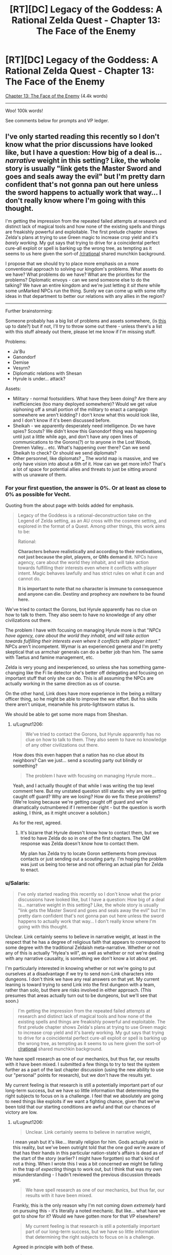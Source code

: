 #+TITLE: [RT][DC] Legacy of the Goddess: A Rational Zelda Quest - Chapter 13: The Face of the Enemy

* [RT][DC] Legacy of the Goddess: A Rational Zelda Quest - Chapter 13: The Face of the Enemy
:PROPERTIES:
:Author: -Vecht-
:Score: 45
:DateUnix: 1588175943.0
:DateShort: 2020-Apr-29
:END:
[[https://chaossnek.com/Story?chapter=C13][Chapter 13: The Face of the Enemy]] (4.4k words)

--------------

Woo! 100k words!

See comments below for prompts and VP ledger.


** I've only started reading this recently so I don't know what the prior discussions have looked like, but I have a question: How big of a deal is... /narrative/ weight in this setting? Like, the whole story is usually "link gets the Master Sword and goes and seals away the evil" but I'm pretty darn confident that's not gonna pan out here unless the sword happens to actually work that way... I don't really know where I'm going with this thought.

I'm getting the impression from the repeated failed attempts at research and distinct lack of magical tools and how none of the existing spells and things are freakishly powerful and exploitable. The first prelude chapter shows Zelda's plans at trying to use Green magic to increase crop yield and it's /barely working/. My gut says that trying to drive for a coincidental perfect cure-all exploit or spell is barking up the wrong tree, as tempting as it seems to us here given the sort-of [[/r/rational]] shared munchkin background.

I propose that we should try to place more emphasis on a more conventional approach to solving our kingdom's problems. What assets do we have? What problems do we have? What are the priorities for the problems? Diplomatic envoys - can we send someone else to do the talking? We have an entire kingdom and we're just letting it /sit there/ while some unMarked NPCs run the thing. Surely we can come up with some nifty ideas in that department to better our relations with any allies in the region?

--------------

Further brainstorming:

Someone probably has a big list of problems and assets somewhere, (is [[https://docs.google.com/document/d/1XAcqTsEhNs9l0y_ttb9Vhv5kfQwq4qzdQCVmtqMaoSk/edit][this]] up to date?) but if not, I'll try to throw some out there - unless there's a list with this stuff already out there, please let me know if I'm missing stuff.

Problems:

- Ja'Bu
- Ganondorf
- Demise
- Vesyrn?
- Diplomatic relations with Shesan
- Hyrule is under... attack?

Assets:

- Military - normal footsoldiers. What have they been doing? Are there any inefficiencies (too many deployed somewhere)? Would we get value siphoning off a small portion of the military to enact a campaign somewhere we aren't kidding? I don't know what this would look like, and I don't know if it's been discussed before.
- Sheikah - we apparently desperately need intelligence. Do we have spies? Scouts? We didn't know this Ganondorf thing was happening until just a little while ago, and don't have any open lines of communications to the Gorons(?) or to anyone in the Lost Woods, Dremen Valley... etc. What's happening over there? Can we send Sheikah to check? Or should we send diplomats?
- Other personnel, like diplomats? ___ The world map is massive, and we only have vision into about a 6th of it. How can we get more info? That's a lot of space for potential allies and threats to just be sitting around with us unaware of them.
:PROPERTIES:
:Author: Lugnut1206
:Score: 9
:DateUnix: 1588230127.0
:DateShort: 2020-Apr-30
:END:

*** For your first question, the answer is 0%. Or at least as close to 0% as possible for Vecht.

Quoting from the about page with bolds added for emphasis.

#+begin_quote
  Legacy of the Goddess is a rational-deconstruction take on the Legend of Zelda setting, as an AU cross with the cosmere setting, and explored in the format of a Quest. Among other things, this work aims to be:

  Rational:

  *Characters behave realistically and according to their motivations, not just because the plot, players, or QMs demand it.* NPCs have agency, care about the world they inhabit, and will take action towards fulfilling their interests even where it conflicts with player intent. Magic behaves lawfully and has strict rules on what it can and cannot do.

  *It is important to note that no character is immune to consequence and anyone can die. Destiny and prophecy are nowhere to be found here.*
#+end_quote

We've tried to contact the Gorons, but Hyrule apparently has no clue on how to talk to them. They also seem to have no knowledge of any other civilizations out there.

The problem I have with focusing on managing Hyrule more is that "/NPCs have agency, care about the world they inhabit, and will take action towards fulfilling their interests even where it conflicts with player intent."/ NPCs aren't incompetent. Wymar is an experienced general and I'm pretty skeptical that us armchair generals can do a better job than him. The same with Taetus and famine management, etc.

Zelda is very young and inexperienced, so unless she has something game-changing like the Fi lie detector she's better off delegating and focusing on important stuff that only she can do. This is all assuming the NPCs are actually working in the same direction as us of course.

On the other hand, Link does have more experience in the being a military officer thing, so he might be able to improve the war effort. But his skills there aren't unique, meanwhile his proto-lightsworn status is.

We should be able to get some more maps from Sheshan.
:PROPERTIES:
:Author: Mathematicae
:Score: 3
:DateUnix: 1588266204.0
:DateShort: 2020-Apr-30
:END:

**** u/Lugnut1206:
#+begin_quote
  We've tried to contact the Gorons, but Hyrule apparently has no clue on how to talk to them. They also seem to have no knowledge of any other civilizations out there.
#+end_quote

How does this even happen that a nation has no clue about its neighbors? Can we just... send a scouting party out blindly or something?

#+begin_quote
  The problem I have with focusing on managing Hyrule more...
#+end_quote

Yeah, and I actually thought of that while I was writing the top level comment here. But my unstated question still stands: why are we getting caught off guard? Why are we losing? How do we fix these problems? (We're losing because we're getting caught off guard and we're dramatically outnumbered if I remember right - but the question is worth asking, I think, as it might uncover a solution.)

As for the rest, agreed.
:PROPERTIES:
:Author: Lugnut1206
:Score: 1
:DateUnix: 1588414874.0
:DateShort: 2020-May-02
:END:

***** It's bizarre that Hyrule doesn't know how to contact them, but we tried to have Zelda do so in one of the first chapters. The QM response was Zelda doesn't know how to contact them.

My plan has Zelda try to locate Goron settlements from previous contacts or just sending out a scouting party. I'm hoping the problem was just us being too terse and not offering an actual plan for Zelda to enact.
:PROPERTIES:
:Author: Mathematicae
:Score: 1
:DateUnix: 1588444452.0
:DateShort: 2020-May-02
:END:


*** u/Salaris:
#+begin_quote
  I've only started reading this recently so I don't know what the prior discussions have looked like, but I have a question: How big of a deal is... narrative weight in this setting? Like, the whole story is usually "link gets the Master Sword and goes and seals away the evil" but I'm pretty darn confident that's not gonna pan out here unless the sword happens to actually work that way... I don't really know where I'm going with this thought.
#+end_quote

Unclear. Link certainly seems to believe in narrative weight, at least in the respect that he has a degree of religious faith that appears to correspond to some degree with the traditional Zeldaish meta-narrative. Whether or not any of this is actually "Hylea's will", as well as whether or not we're dealing with any narrative causality, is something we don't know a lot about yet.

I'm particularly interested in knowing whether or not we're going to put ourselves at a disadvantage if we try to send non-Link characters into dungeons. I don't think we have any real answers on that yet. My current leaning is toward trying to send Link into the first dungeon with a team, rather than solo, but there are risks involved in either approach. (This presumes that areas actually turn out to be dungeons, but we'll see that soon.)

#+begin_quote
  I'm getting the impression from the repeated failed attempts at research and distinct lack of magical tools and how none of the existing spells and things are freakishly powerful and exploitable. The first prelude chapter shows Zelda's plans at trying to use Green magic to increase crop yield and it's barely working. My gut says that trying to drive for a coincidental perfect cure-all exploit or spell is barking up the wrong tree, as tempting as it seems to us here given the sort-of [[/r/rational][r/rational]] shared munchkin background.
#+end_quote

We have spell research as one of our mechanics, but thus far, our results with it have been mixed. I submitted a few things to try to test the system further as a part of the last chapter discussion (using the new ability to use our "personal" points for research), but we don't have the results yet.

My current feeling is that research is still a potentially important part of our long-term success, but we have so little information that determining the right subjects to focus on is a challenge. I feel that we absolutely are going to need things like exploits if we want a fighting chance, given that we've been told that our starting conditions are awful and that our chances of victory are low.
:PROPERTIES:
:Author: Salaris
:Score: 1
:DateUnix: 1588230641.0
:DateShort: 2020-Apr-30
:END:

**** u/Lugnut1206:
#+begin_quote
  Unclear. Link certainly seems to believe in narrative weight,
#+end_quote

I mean yeah but it's like... literally religion for him. Gods actually exist in this reality, but we've been outright told that the one god we're aware of that has their hands in this particular nation-state's affairs is dead as of the start of the story (earlier? I might have forgotten) so that's kind of not a thing. When I wrote this I was a bit concerned we might be falling in the trap of /expecting/ things to work out, but I think that was my own misunderstanding - I hadn't reviewed the previous discussion threads yet.

#+begin_quote
  We have spell research as one of our mechanics, but thus far, our results with it have been mixed.
#+end_quote

Frankly, this is the only reason why I'm not coming down /extremely/ hard on pursuing this - it's literally a noted mechanic. But like... what have we got to show for it? Would we have gotten more for that VP elsewhere?

#+begin_quote
  My current feeling is that research is still a potentially important part of our long-term success, but we have so little information that determining the right subjects to focus on is a challenge.
#+end_quote

Agreed in principle with both of these.

#+begin_quote
  I feel that we absolutely are going to need things like exploits if we want a fighting chance, given that we've been told that our starting conditions are awful and that our chances of victory are low.
#+end_quote

Also agreed... but my main concern is whether or not we'd be getting more value doing things /differently/... Then again, I'm not crystal clear on the cost breakdown now. Is the research costing us anything besides banked VP? Is it costing us time or anything? If it isn't really costing us anything then I guess I don't have a problem with it happening.

The main reason why I mentioned this is because I wanted more discussion and thinking around the idea that we may need more /conventional/ strategies for solving our problems, rather than discussing what the next spell might possibly look like..
:PROPERTIES:
:Author: Lugnut1206
:Score: 1
:DateUnix: 1588415218.0
:DateShort: 2020-May-02
:END:

***** u/Salaris:
#+begin_quote
  I mean yeah but it's like... literally religion for him. Gods actually exist in this reality, but we've been outright told that the one god we're aware of that has their hands in this particular nation-state's affairs is dead as of the start of the story (earlier? I might have forgotten) so that's kind of not a thing.
#+end_quote

Hylia was apparently dead prior to stories, if the Lynx is correct - but still taking actions (e.g. empowering Zelda) /after/ being dead. This is a cosmere crossover; dead gods can still have a lot of influence, either directly or indirectly. (I suspect we're probably dealing with a [[https://coppermind.net/wiki/Cognitive_Shadow][cognitive shadow]] of Hylia.) Also, we've got the fae in play, which are also fragments of Hylia (irrc) - and Fi, too, who we don't really understand completely at this point.

Precognition is a thing in-universe, too, so we don't know how much Hylia could have already planned for.

#+begin_quote
  Frankly, this is the only reason why I'm not coming down extremely hard on pursuing this - it's literally a noted mechanic. But like... what have we got to show for it? Would we have gotten more for that VP elsewhere?
#+end_quote

Well, we do have the Cane of Byrna's Invigorate effect. Instant stamina recovery could be extremely important in specific situations.

And, perhaps more importantly, we have foundations for other forms of research we can still pursue.

Finally, knowing what /isn't/ viable is also pretty important.

Whether or not those points would have been better off being used for something else is hard to say. At this point, I don't feel like we've explored the system enough to make any decisions in regards to the overall usefulness of research.
:PROPERTIES:
:Author: Salaris
:Score: 2
:DateUnix: 1588420209.0
:DateShort: 2020-May-02
:END:


** (Maybe not actually serious here but)

SACRIFICE THE TRIFORCE SO DEMISE CAN'T GET IT.

I can see no way sacrificing the source of the world's magic could go wrong.
:PROPERTIES:
:Author: Cariyaga
:Score: 5
:DateUnix: 1588177072.0
:DateShort: 2020-Apr-29
:END:

*** My guess is that Ganondorf is trying to do exactly that.
:PROPERTIES:
:Author: Mathematicae
:Score: 6
:DateUnix: 1588181165.0
:DateShort: 2020-Apr-29
:END:


*** Ok no but maybe... Listen to me... What about sacrificing a single piece of the triforce of Power??

((Of couse it could backfire in many ways (for instance, the fragment could disintegrate and just re-coalesce where Ganondorf is, to go to him).))
:PROPERTIES:
:Author: eltegid
:Score: 2
:DateUnix: 1588258377.0
:DateShort: 2020-Apr-30
:END:


** *[Plan: Split the Party]*

Similar to Plan Spire in the Sands, but we're splitting the party. I have a number of instructions for Zelda's +lackeys+ valued councilors to do back home. I'm welcome to any suggestions on how to improve.

*Action by either/both Champion:*

- Combine maps with Shesan and put points of interest (e.g. potential fragment locations, Link's vision locations, Gannondorf/his armies' locations, etc.) on the map. Attempt to plan an efficient route to visit the vision locations safely and rapidly. The plan is for Link + some companions to go to the *Obsidian Spire* first on the list unless another location is closer.
- Spend a day or however long it takes for Grenja and Malg to reach the Sunseeker camp discussing things with Shesan, resting, and restocking supplies. Use the time to discuss high priority items related to the spire itself or the journey there.
- Propose Marking Shesan as soon as we have sufficient Divine Power as a symbol of an alliance between your factions. Use this as a chance to also discuss what Shesan knows about Marks, Divine Power, and Old Magic.
- Izu is in charge of security for the remainder of the trip, Link needs to do Lightsworn stuff. While traveling with the reduced guard, have Zelda apply Luck to herself, using Fi to recharge MP if needed.

*Link Actions:*

- Link's visions probably qualify as *The Champion's Trials* (Chapter III). Discuss knowledge of these trials that may be relevant with Zelda and Seshan, such as common puzzles and threats. Especially note if the Champion needs to do everything solo. Pick up needed supplies for a trial while in town.
- Link + 3 Sheikah (Koja, Grenja, and Malg) + a possible Gerudo guide(s) head to the Obsidian Spire. 3 Sheikah is to cover the 3 magic types and include healing, CQC, and recon/infiltration. If Link prefers swapping in different Sheikah, except Laylith, then he can make that decision based on his best judgement.

*Zelda Actions:*

- Based on Zelda's dream, there might be a fragment in the Lost Woods. It's not like Shesan as many other leads. See if Shesan knows anything about significant locations in that area, and offer to coordinate sending a team to investigate.
- Check if Wymar has sent instructions on where he wants Naibi's soldiers deployed and pass it along to Naibi. Talk with Link, the Sheikah, Izu, and especially Naibi about how to keep Naibi's soldiers and Hylian soldiers from getting into fights. Promise Naibi that she'll do her utmost to make sure Naibi and her soldiers are treated with the full respect they deserve and to fairly address any grievance.
- Instruct Lensa and any other relevant council members (message via scry link) to gather information about how Hyrule contacted the Gorons in the past. If the location of a Goron settlement is known, then the plan is to send a messenger asking for assistance and warning about Gannondorf likely attacking them. If just a vague area is known, then plan is to send a Sheikah team to locate Goron settlements and then send a messenger.
- Instruct the relevant council members (possibly Nyllara as this is a legal/administrative matter and again via scry link) to prepare a list of abandoned baronies. Preferably one at the edges of the Floodplains as Zelda was already intending. Make sure to inform Naibi that you're working on locating a suitable plot of land.
- Send for Grenja & Malg (again via scry link) to come to the Sunseekers camp while Link and Koja prepare for the expedition.
- Zelda and the rest of the party not going with Link will return to Castletown by way of Last Bastion. Leave around when Link's expedition sets out.
- While stopping at Last Bastion, meet with High Captain Roesar. He ought to already know that the Sunseekers have promised soldiers to assist, so politely ask him to do his best to prevent altercations between Hylians and Sunseekers. If there are problems, then Zelda wants to be informed about it. We do not want her diplomacy wrecked because interpersonal conflict wasn't brought to her attention.
- Continue DODGE!!! training.

*Sheikah Allocation:*

- Get a message to Sheikah that is trailing Vesryn to see if they can rendezvous with Vesryn and make a truce. Order the Sheikah to cooperate with Vesryn in the search for the fragments, but to keep an eye on him. Make sure Shesan simultaneously contacts Vesryn to let him know we are combining our efforts. If Shesan has no way of contacting Vesryn, simply call our Sheikah off the search for Vesryn instead and reallocate them - we don't want a bloody mess if they try to make contact and it turns into a fight.
- Ask Sheshan to contact Golvara to meet with Zelda back in Hyrule. If he's stuck behind enemy lines, offer to send a Sheikah team to extract him. When we talk with him, we will want to inquire about the other locations Link saw, among other things of course.

*Discussion with Shesan - High Priority:*

- Ask if Morudo Geira could have formed a new avatar by now, and if so, what Shesan knows about how Gandondorf defeated it (and if there are any other strengths and weaknesses she knows about it). Also ask her if there are any Sunseekers that would be willing to guide us to the Obsidian Spire (Since most Gerudo hate talking about it asking around for a guide probably wouldn't go well). We should get as much info as possible.
- Share what we already know about the capabilities of groups of Wisdom fragments, although she probably already knows. See if she knows anything about the benefits of groups of Power and Courage fragments. Especially Power since Gannondorf has gathered most of them and Link or Zelda might end up in personal combat with him.
- Explain what we know about Marks and that that we wisht to mark additional people to generate Divine Power rapidly. See if she is willing to assist us with this process, by letting us mark her or her agents, for example, and if she has any ideas on how to do this more efficiently.
- Discuss our general understanding of Fi's abilities and Old Magic. See if she knows anything that could be useful for creating the foundation of new spells. Both the Fae and Morudo Geira seem to use something awfully similar to Sacrifice, but why use human sacrifice instead of something more ethical and sustainable? Is it important to use it in a specific location? Raise the possibility that Gannondorf is gathering the fragments to Sacrifice them to 'Demise'.
- Have Link ask Shesan if she knows anything about the current location and powers of the Sword of Evil's Bane. It sounds like the type of thing we might want to have against an entity as powerful as Demise, and Link would probably love having a magic sword. If we can find out where it may be located, put it on the map as a potential place to visit. If we believe there are prerequisites to claiming it, we can defer visiting it until after those prerequisites (e.g. being a full Lightsworn) are met.

*Discussion with Shesan - Medium Priority:*

- What can Shesan tell us about her own magic? She gave us a vision - how did that work? She knows a lot about us - is that through divination magic? What are the limits of it?
- Does her own form of magic offer any unique abilities that might help us reach fragments before Ganondorf, like flight or teleportation?
- Shesan mentioned that she did not think we could bond to the fragments of power. Why, is it because individuals can only attune with a single fragment type? What are the criteria for bonding with fragments? Magic affinity is likely connected, but are more soft things like personality also relevant?
- Ask what she knows about constructs (ie Fi) and what capabilities and nature constructs usually have. If constructs usually have some trait that Fi supposedly doesn't have, we might be able to expand her capabilities.
- Are there any more of her agents around, like Seff for instance? He did try to steal a fragment after all. We wouldn't want to get in each other's way.

*Discussion with Shesan - Low Priority:*

- Get a list of Sheikah agents that were working with Vesryn from Shesan. Make sure Fi is present when we are given the list. Compare to our list from the Sheikah interrogations. See if we made any mistakes in our trusted agents list.
- Ask what she knows about Lightsworn (She most know something since she's so sure that Gannondorf and Link weren't one). What can she tell us about the egg? The process of becoming a Lightsworn? The capabilities we should expect a Lightsworn to have?
- Ask her what she knows about Ja'bu. Is it a void entity similar to Morudo Geira? Did the Zora engage in ritual sacrifice like with Morudo Geira?

*Other:*

- Depending on how large of a time period the next chapter covers, begin testing if Zelda can safely transfer mana to Fi, and if so, if we could start a chain of transferring "excess" mana from others (e.g. sheikah) through Zelda and Link to Fi with the goal of gathering additional Void Power each day through this "excess" power.
- The reverse of the first bullet point is that Link/Zelda can siphon his/her mana to sheikah and then have Fi refill his/her reserve. I'd like to have both test if it is possible to say recharge Koja after doing healing or Malg/Laylith/Ryn after doing a bunch of Scrying & Telepathy (examples of what we could use them for). Are there physical or mental fatigue issues (beyond Fi running out of MP to refill)?
- Test if Fi can use Rejuvenate on non-marked individuals. Start with animals like horses after a days riding. Then move on to Sheikah, preferably Laylith since she's already partially in the know on Fi's existence. If it does work, have Fi analyze if there's a reduction in VP efficiency.

*Personal Research*

- Perform personal research from the prior chapter, as discussed [[https://www.reddit.com/r/rational/comments/g6dqi0/rtdc_legacy_of_the_goddess_a_rational_zelda_quest/folj79u?utm_source=share&utm_medium=web2x][here]].
:PROPERTIES:
:Author: Mathematicae
:Score: 6
:DateUnix: 1588307516.0
:DateShort: 2020-May-01
:END:

*** I support this plan.\\
Per Vecht:

#+begin_quote
  Of your six Sheikah:

  Cove: Strong red / Baseline green. Specializes in augmented CQC.\\
  Grenja: Very strong red. Specializes in augmented CQC.\\
  Laylith: Very strong blue. Specializes in recon, infiltration, and ranged combat (magic).\\
  Koja: Very strong green. Specializes in healing and ranged combat (magic).\\
  Malg: Moderate blue / Moderate red. Specializes in recon and infiltration.\\
  Ryn: Strong blue / Moderate green. Specializes in recon and healing.
#+end_quote

For Link's travel, I feel that a squad of three Sheikah and Link is appropriate. Recommend:

Red - Grenja, melee combat\\
Blue - Laylith, Recon, ranged combat\\
Green - Koja, Healing, ranged combat\\
And then, of course, Link. A badass.

-LLN
:PROPERTIES:
:Author: 3kwZI
:Score: 3
:DateUnix: 1588458892.0
:DateShort: 2020-May-03
:END:

**** I'm leaving Laylith behind with Zelda. She's more elderly and seems to do a good job helping Zelda. (Discussing dreams and cutting through Niabi's snowing us).

Malg or Ryn will cover the Blue/recon need.
:PROPERTIES:
:Author: Mathematicae
:Score: 7
:DateUnix: 1588468301.0
:DateShort: 2020-May-03
:END:

***** Ah, didn't consider details like that. Good catch.
:PROPERTIES:
:Author: 3kwZI
:Score: 1
:DateUnix: 1588532942.0
:DateShort: 2020-May-03
:END:


*** I support this plan!

Something very minor: I'd add theories to the questions where we have them. E.g. when asking about Ja'bu specifically ask if it's a fae-like entity.\\
(I'm sorry I'm not contributing more)
:PROPERTIES:
:Author: eltegid
:Score: 2
:DateUnix: 1588461465.0
:DateShort: 2020-May-03
:END:

**** Good suggestion, we've been told that offering theories will get us better answers. I've tried adding some of that to the question sections.
:PROPERTIES:
:Author: Mathematicae
:Score: 2
:DateUnix: 1588468170.0
:DateShort: 2020-May-03
:END:


*** I support this plan.
:PROPERTIES:
:Author: L----------
:Score: 1
:DateUnix: 1588468511.0
:DateShort: 2020-May-03
:END:


*** I support this plan.
:PROPERTIES:
:Author: Cariyaga
:Score: 1
:DateUnix: 1588483878.0
:DateShort: 2020-May-03
:END:


*** I vote for this plan
:PROPERTIES:
:Author: Lugnut1206
:Score: 1
:DateUnix: 1588489221.0
:DateShort: 2020-May-03
:END:


** +*Voting time!*+ E: Voting is closed.

...Well, that was certainly something.

You can assume Link & Fi updated Zelda regarding the Triforce fragments.

*What do you do next?*

- So about that Ja'bu situation...
- Maybe it's best if we prioritize stopping Ganondorf from completing the Triforce of Power?
- But what about the Spire? Don't we want to make Link a full Lightsworn? How else can he hope to face Demise?
- Or we could try and find more Wisdom fragments. There's Vesyrn, and also Zelda's dreams...
- Maybe Shesan has more to say? ¯\/(ツ)//¯
- /<varied, repeated, panicked screaming>/

[[https://www.reddit.com/r/rational/comments/g6dqi0/rtdc_legacy_of_the_goddess_a_rational_zelda_quest/fodkz38/][(Previous Plan)]] - (Also included some tidbits from discussion)

--------------

(As this update spanned the space of a single conversation, there are no VP changes. Not sure why I didn't realize this sooner.)

*You currently have 2069 Void Power.*
:PROPERTIES:
:Author: -Vecht-
:Score: 3
:DateUnix: 1588176123.0
:DateShort: 2020-Apr-29
:END:

*** Some actual rules for voting this time! I feel this is probably necessary given the divergence of possible paths from this point.

For your post to count as a plan, include "[Plan]" somewhere at the top of your post.

To indicate your assent to a plan, reply to it stating your approval. One vote per plan per person.

(If things look like sockpuppet accounts they will be ignored.)
:PROPERTIES:
:Author: -Vecht-
:Score: 4
:DateUnix: 1588178516.0
:DateShort: 2020-Apr-29
:END:


** Great update. Congratulations on crossing 100k words!

I'll probably throw together a plan at some point, but I'd like to get some discussion going with other readers first.

Some current bullet points I'm thinking about:

Talk with Shesan:

- Have Link fill Zelda in on what we've learned.
- Wait until Zelda is feeling better, then have another group discussion with Shesan.
- What can Shesan tell us about her own magic? She gave us a vision - how did that work? She knows a lot about us - is that through divination magic? What are the limits of it?
- Does her own form of magic offer any unique abilities that might help us reach fragments before Ganondorf, like flight or teleportation?
- Shesan mentioned that she did not think we could bond to the shards of power. Why? What are the criteria for bonding with them? Who does she think would be an eligible candidate?
- What does she think Ganondorf's plan is? How does he play into this?
- Discuss famous items that may be disguised fragments, e.g. The Lover's Rings or The Golden Gauntlets. Does Shesan have any information on them?
- Ask if she knows anything about the current location and powers of the Sword of Evil's Bane. It sounds like the type of thing we might want to have against an entity as powerful as Demise.
- Ask what she knows about Fi's capabilities and nature that we may not already be aware of.
- Ask what she knows about how Hylea's marks work, especially in regards to generating Divine Power. Our capabilities are significantly improved if we can generate Divine Power more rapidly.
- Ask if Morudo Geira's could have formed a new avatar by now, and if so, what she knows about how Gandondorf defeated it (and if there are any other strengths and weaknesses she knows about it). We should get as much info as possible if we want to hit that location.
- Ask what she knows about Lightsworn. What can she tell us about the egg? The process of becoming a Lightsworn? The capabilities we should expect a Lightsworn to have?
- Ask what she knows about Old Magic, both in terms of using it and things that could be useful foundations for spell construction.
- Ask her what she knows about Ja'bu.

Sheikah:

- If possible, get a message to sheikah to see if they can rendezvous with Vesryn and make a truce. Order the sheikah to cooperate with Vesryn in the search for the fragments, but to keep an eye on him. Make sure Shesan simultaneously contacts Vesryn to let him know we are combining our efforts. If Shesan has no way of contacting Vesryn, simply call our sheikah off the search for Vesryn instead and reallocate them - we don't want a bloody mess if they try to make contact and it turns into a fight.
- Discuss with Shesan: Possibly arrange for a sheikah escort for Golvara to meet with us and consolidate our knowledge fragments.
- Get a list of sheikah agents that were working with Vesryn from Shesan. Make sure Fi is present when we are given the list. Compare to our list from Fi defections. See if we made any mistakes in our trusted agents list.

Route:

- Combine maps with Shesan and put points of interest (e.g. potential fragment locations and Link's vision locations) on the map. Attempt to plan an efficient route to visit these various locations safely and rapidly. For example, if the Obsidian Spire is the current closest spot, figure out what the next closest point of interest is and plan on going there next.
- We need to discuss if we want to split our forces. At the moment, I still lean toward keeping Link and Zelda in one place, but we may want to Mark another high-end combatant of some kind that can race Ganondorf for Fragments of Power.

Marks:

- We should consider if we want to mark Shesan next (assuming she's even interested).

Other:

- Depending on how large of a time period the next chapter covers, I'd like to begin testing if Zelda can safely transfer mana to Fi, and if so, if we could start a chain of transferring "excess" mana from others (e.g. sheikah) through Zelda and Link to Fi with the goal of gathering additional Void Power each day through this "excess" power.
:PROPERTIES:
:Author: Salaris
:Score: 4
:DateUnix: 1588191545.0
:DateShort: 2020-Apr-30
:END:

*** We should try to get a list of names from Seshan of the Sheikah that were working for Vesyrn and then compare it with our interrogation results. Make sure Fi is present and have her attest to the list being accurate.

Personally, I'm leaning towards sending Link+an appropriate party to investigate the Obsidian Spire.
:PROPERTIES:
:Author: Mathematicae
:Score: 4
:DateUnix: 1588205887.0
:DateShort: 2020-Apr-30
:END:

**** Good idea! Added a bullet for that.

I lean toward that as well, assuming it is the closest location that has something relevant (e.g. a fragment or test for Link).
:PROPERTIES:
:Author: Salaris
:Score: 1
:DateUnix: 1588207349.0
:DateShort: 2020-Apr-30
:END:


*** I agree on the questions to shesan. However, given the QM's repeated admonitions that we need to /do/ /stuff/ or we're forked, maybe we can meld some of that into an actionable plan:\\
What I'd say is, keep the questions but outline some plans of action and discuss them with Shesan. Presumably that discussion will also give some relevant information. I also proppose this because I assume orienting plans to action makes the chapters more fun to write, but I don't know if that's true.
:PROPERTIES:
:Author: eltegid
:Score: 4
:DateUnix: 1588257124.0
:DateShort: 2020-Apr-30
:END:

**** u/-Vecht-:
#+begin_quote
  I also proppose this because I assume orienting plans to action makes the chapters more fun to write, but I don't know if that's true.
#+end_quote

All the yes.

As players, sure, yes, you need information. I get that. However, even setting aside in-universe time constraints, you have to remember this is a story first. That is, its primary function is to engage readers.

Infodumps and dry conversations aren't usually fun to read or write. I and the other QMs are of course going to do our damnedest to make every chapter as engaging as possible and keep the plot moving. However, that becomes increasingly difficult when we are constrained by player agency saying "have more meetings and talk about things at great length without actually doing anything that might progress the plot." That just translates to more effort on our end to keep things engaging, which means (among other things) lower update frequency.

Another point: there is more than enough information given to answer some of these questions yourselves. There are /so many details/ that no one seems to pick up on (/hint hint wink wink nudge nudge/). If you (players) put in the work to come up with reasonable hypotheses to present to NPCs during info-gathering attempts (as opposed to just scattershotting questions and hoping to be fed the answers), not only will you get more out of the conversations, but we (QMs) will reward you for it with substantially higher VP bonuses.

On the same note, if you come up with intelligent ideas on your own as to how to solve or make progress on the various problems facing you -- including going out on a limb and putting forth preferred options -- you will get /far/ more out of planning conversations with NPCs than just blindly asking them how they think you should proceed. (Also you will get more VP.)

Also also, and most importantly, I will be more motivated to write and get updates out sooner.

This isn't to say actions will ever be free of consequence. That is emphatically not the case. I am however explicitly stating that inaction will result in poorer outcomes than taking any reasonable course of action. To put it another way: voting in (some sane variant of) any of the default options at this juncture will result in better outcomes (both IC and OOC) than a plan that does nothing but blindly ask questions of NPCs or which takes a "wait and see" approach.

In summary: you are absolutely correct on this point, and without straying outside the confines of simulationism, the QMs will find ways to reward proactivity.

Plz do stuff.

+10 points to you for bringing this up.
:PROPERTIES:
:Author: -Vecht-
:Score: 4
:DateUnix: 1588261185.0
:DateShort: 2020-Apr-30
:END:

***** u/Salaris:
#+begin_quote
  Infodumps and dry conversations aren't usually fun to read or write. I and the other QMs are of course going to do our damnedest to make every chapter as engaging as possible and keep the plot moving. However, that becomes increasingly difficult when we are constrained by player agency saying "have more meetings and talk about things at great length without actually doing anything that might progress the plot." That just translates to more effort on our end to keep things engaging, which means (among other things) lower update frequency.
#+end_quote

I'll go ahead and reframe my stuff toward an action plan and put the questions in a separate, optional section for you and the other QMs to address if you feel it's narrative appropriate and fun to write.

#+begin_quote
  Another point: there is more than enough information given to answer some of these questions yourselves. There are so many details that no one seems to pick up on (hint hint wink wink nudge nudge). If you (players) put in the work to come up with reasonable hypotheses to present to NPCs during info-gathering attempts (as opposed to just scattershotting questions and hoping to be fed the answers), not only will you get more out of the conversations, but we (QMs) will reward you for it with substantially higher VP bonuses.
#+end_quote

Something I've found when running my own games over the years, both in terms of my own quest and other formats, is that players will /rarely/ pick up on the specific subtle hints that a Game Master expects them to. Different people think about situations very differently, and I'm always flummoxed when I find people on my subreddit talking about the most obscure details I didn't think anyone would find, but missing things that I considered extremely obvious.

As a player, I'm certainly happy to go back and dig for some more clues, but it's very easy for us to miss things that may seem like they're super obvious from a QM perspective. It's simply not obvious to players which details are relevant in the same way it is to someone who has the high-level view a QM does.

#+begin_quote
  This isn't to say actions will ever be free of consequence. That is emphatically not the case. I am however explicitly stating that inaction will result in poorer outcomes than taking any reasonable course of action. To put it another way: voting in (some sane variant of) any of the default options at this juncture will result in better outcomes (both IC and OOC) than a plan that does nothing but blindly ask questions of NPCs or which takes a "wait and see" approach.
#+end_quote

Understood, thank you for the clarification on this. It's very important and appreciated.
:PROPERTIES:
:Author: Salaris
:Score: 1
:DateUnix: 1588291831.0
:DateShort: 2020-May-01
:END:


**** Some of my favorite chapters in things I'm reading (Delve, Forge of Destiny, etc.) are based around when characters just sit around and chat about the world and systems. That said, the QMs apparently agree with you in this particular case, and thus I will tune any actual plan toward action and put the questions in a prioritized section where the QMs can pick and choose which to answer.
:PROPERTIES:
:Author: Salaris
:Score: 5
:DateUnix: 1588291003.0
:DateShort: 2020-May-01
:END:

***** Hey, I never got around to answering this: I absolutely love chapters that are pure conversation and/or pure exposition. I pointed that out trying to take into account the point of view of the QMs, and certainly not because there was anything wrong with your plan by itself!
:PROPERTIES:
:Author: eltegid
:Score: 2
:DateUnix: 1588583293.0
:DateShort: 2020-May-04
:END:

****** Makes sense! I can certainly understand that perspective and will try to keep it in mind for future plans with these QMs.
:PROPERTIES:
:Author: Salaris
:Score: 2
:DateUnix: 1588585014.0
:DateShort: 2020-May-04
:END:


**** Also, at this point I think I would separate Link and Zelda: if lightsworn are as powerful as they seem, Link should go to the spire and see what's up. Regarding Zelda, not only can her time be better spent, it seems that going with Link (and a team, I guess) to Morudo Geira's lair is actually less safe than being in many other places.

(I'll be more proactive in propposing stuff to do as soon as I have time!)
:PROPERTIES:
:Author: eltegid
:Score: 2
:DateUnix: 1588257235.0
:DateShort: 2020-Apr-30
:END:

***** Might I interest you in taking a look (and possibly indicating your support) at my plan? I do the splitting the party thing unlike Salaris.
:PROPERTIES:
:Author: Mathematicae
:Score: 1
:DateUnix: 1588372702.0
:DateShort: 2020-May-02
:END:


*** We should also ask about Ja'bu. Presumably Shesan knows something more, since Golvara worked for her.

EDIT: I don't know if there are theories around, but I'd bet Morudo Geira and Ja'bu are both fae or fae-like entities. I also think there's another entity in one of the forests.
:PROPERTIES:
:Author: eltegid
:Score: 2
:DateUnix: 1588259488.0
:DateShort: 2020-Apr-30
:END:

**** They very likely are. The whole Gerudo ritually killing their males thing to appease Morudo /screams/ Sacrifice.
:PROPERTIES:
:Author: Mathematicae
:Score: 5
:DateUnix: 1588266296.0
:DateShort: 2020-Apr-30
:END:


**** Added a bullet point for this.
:PROPERTIES:
:Author: Salaris
:Score: 2
:DateUnix: 1588290842.0
:DateShort: 2020-May-01
:END:


*** I strongly prefer splitting Zelda and Link up at this point, if visiting the spire takes more than a few days. Send him and a few Sheikah to check it out, and have Zelda stay with Shesan, offer her a mark if she desires one.

I'd also like to ask Shesan if she knows anything of Old Magic. Zelda's dreams indicate that it's important that she learns of it. That aside, asking after anything from which Fi could create her own spells would be good too.
:PROPERTIES:
:Author: Cariyaga
:Score: 2
:DateUnix: 1588270440.0
:DateShort: 2020-Apr-30
:END:

**** I'd prefer Zelda goes back to Castletown. Organize an expedition to see what calamity has wrecked the Gorons and +kicking the homeless Zora off our lawn+ helping the Zora recover their own kingdom. I think Zelda needs to be in person to do that because the kingdom is in really bad shape and the NPCs are going to be really reluctant to 'waste' valuable resources on not putting out their own fires.
:PROPERTIES:
:Author: Mathematicae
:Score: 3
:DateUnix: 1588283809.0
:DateShort: 2020-May-01
:END:


**** u/Salaris:
#+begin_quote
  I strongly prefer splitting Zelda and Link up at this point, if visiting the spire takes more than a few days. Send him and a few Sheikah to check it out, and have Zelda stay with Shesan, offer her a mark if she desires one.
#+end_quote

I feel like we miss out on the potential VP income of sending Zelda along to do "heroic" things if we're just going to keep her sitting in one spot.

Maybe we could convince Shesan to come with us and discuss things while we travel, then just park Shesan and Zelda outside while Link goes in with Sheikah?

I suppose the main downside of this would be if Link and the sheikah could travel significantly faster without Zelda, but I don't get the impression that is the case, since they're all limited by horse speed and endurance.

#+begin_quote
  I'd also like to ask Shesan if she knows anything of Old Magic. Zelda's dreams indicate that it's important that she learns of it. That aside, asking after anything from which Fi could create her own spells would be good too.
#+end_quote

Good call. Will add that.
:PROPERTIES:
:Author: Salaris
:Score: 2
:DateUnix: 1588290170.0
:DateShort: 2020-May-01
:END:

***** I mean, I'm fine with sending Zelda back home too, just after we get in our Q&A sess with Shesan and ask if she'd like to be marked.
:PROPERTIES:
:Author: Cariyaga
:Score: 3
:DateUnix: 1588294655.0
:DateShort: 2020-May-01
:END:

****** I'm still against splitting the party until we have some kind of better defense for Zelda. This is part of why my personal research is including an armor spell; if Fi can help supplement Zelda's defense, I'd be okay with sending her off without Link.
:PROPERTIES:
:Author: Salaris
:Score: 1
:DateUnix: 1588295757.0
:DateShort: 2020-May-01
:END:

******* I'd also be okay with waiting like a day's worth of conversations and then trying to convince Shesan to go along with us to the spire, otherwise going with Link, Zelda, and the whole of the Sheikah.
:PROPERTIES:
:Author: Cariyaga
:Score: 2
:DateUnix: 1588295815.0
:DateShort: 2020-May-01
:END:

******** This is approximately what I was intending, and I've rephrased some items to try to clarify this.
:PROPERTIES:
:Author: Salaris
:Score: 1
:DateUnix: 1588296105.0
:DateShort: 2020-May-01
:END:

********* Yeah, that sounds good. It seems MMKII was confused on that based on discord comment, so fair on that count.
:PROPERTIES:
:Author: Cariyaga
:Score: 2
:DateUnix: 1588296758.0
:DateShort: 2020-May-01
:END:

********** I hope the new version is clearer - if not, let me know if any specific lines are too ambiguous.
:PROPERTIES:
:Author: Salaris
:Score: 1
:DateUnix: 1588298971.0
:DateShort: 2020-May-01
:END:


** Spoilers for Mistborn books 1-3

I can't help but see parallels between preservation and Hylia. Both "Died" but much of their power was left in the world, preservation's as the mist and Hylia's as the Triforce. Gathering the Triforce could be a way to channel the remaining power, similar to the well of ascension.

As for the Triforce- I'm getting a monopoly vibe here, as in the first person to get a full set is likely to win. Luckily we one of each already, so that's something.

I wonder who we have who could bind with the power fragment? We should ask Fi what qualities make a person compatible, and if anybody we've met has those qualities as far as she can tell. Though if it switches to a better candidate when it meets one, I think we'll have a hard time finding somebody more compatible with power fragments than Ganondorf is.
:PROPERTIES:
:Author: Kylinger
:Score: 4
:DateUnix: 1588291675.0
:DateShort: 2020-May-01
:END:


** [[https://discordapp.com/invite/B5abMg8][LotG Discord]]

[[https://chaossnek.com/Story?chapter=A1][First Chapter]]

[[https://www.reddit.com/r/rational/comments/g6dqi0/rtdc_legacy_of_the_goddess_a_rational_zelda_quest/][Previous Reddit Thread]]
:PROPERTIES:
:Author: -Vecht-
:Score: 2
:DateUnix: 1588176024.0
:DateShort: 2020-Apr-29
:END:


** Well, if Ganondorf already has 5/9ths of a triforce, I think it is imperative that we get at least one power fragment to prevent him from having a whole set. I don't know what just the Power triforce can do without Courage and Wisdom, but I'd also rather not find out.

Given the theming of forests=courage, lakes=wisdom, and mountains=power*, it's probably a power fragment the Gorons have. Acquiring and/or securing it should be our highest medium-term priority.

*I don't know if this is known in canon myths/folklore, or if I'm just bringing meta knowledge into this.
:PROPERTIES:
:Author: Sirra-
:Score: 2
:DateUnix: 1588202988.0
:DateShort: 2020-Apr-30
:END:

*** Check the knowledge-base page +(although I haven't updated it yet based on this chapter)+ [[https://chaossnek.com/Knowledge/Item?itemId=794692c3-a656-4142-a54e-dff966f56de5&title=Triforce][Triforce]]

Gorons 100% have a power fragment (unless Ganondorf just nabbed it.)

Lynx also confirmed that Vesyrn still has the power fragment he stole from Zelda's dad.
:PROPERTIES:
:Author: Mathematicae
:Score: 3
:DateUnix: 1588203764.0
:DateShort: 2020-Apr-30
:END:


** [*Plan: Spire of the Sands*]

This plan takes some of the discussion items I'd compiled before and shifts them into an action-focused format. The discussion items below the action section are optional for QMs to address in the story at their discretion. My attempt at prioritizing them is based on my own ideas of what may be relevant to our immediate plans, but QMs may choose to ignore this prioritization if it is convenient or more fun for them.

If some of the actions below are boring to write, please feel free to summarize/hand-waive that they occurred.

*Action:*

- Combine maps with Shesan and put points of interest (e.g. potential fragment locations and Link's vision locations) on the map. Attempt to plan an efficient route to visit these various locations safely and rapidly. The plan is to go to the *Obsidian Spire* first on the list, and the route should take that into account.
- Mark down what we believe Ganondorf's current location is on the map. Discuss his goals and his own likely route, as well as methods we could take to potentially interfere with his progress prior to a direct confrontation.
- Discuss that Link's visions probably qualify as *The Champion's Trials* mentioned in Chapter III. Discuss knowledge of these trials that may be relevant, such as whether specific supplies are commonly needed for the puzzles and threats. Pick up needed supplies for a trial while in town.
- Spend a day discussing things with Shesan, resting, and restocking supplies. During/after that discussion, propose that Shesan accompany your group. Use time to discuss high priority items related to the spire itself and any threats that may be encountered along the journey.
- If Shesan is willing to accompany the group, ask more questions on the journey.
- Propose Marking Shesan as soon as we have sufficient Divine Power as a symbol of an alliance between your factions. Use this as a chance to also discuss what Shesan knows about Marks, Divine Power, and Old Magic.
- Head to the Obsidian Spire. Bring everyone (Link, Zelda, sheikah, Shesan if willing). Make camp outside. Current plan is for Link to enter with a group of sheikah. If legends indicate that a Lightsworn candidate must enter alone, take that into account. If the group feels that entering in full force is better, that is also acceptable. Let Link's tactical knowledge and info learned from Shesan about Morudo Geira inform this choice.

*Sheikah Allocation:*

- Get a message to sheikah that is trailing Vesryn to see if they can rendezvous with Vesryn and make a truce. Order the sheikah to cooperate with Vesryn in the search for the fragments, but to keep an eye on him. Make sure Shesan simultaneously contacts Vesryn to let him know we are combining our efforts. If Shesan has no way of contacting Vesryn, simply call our sheikah off the search for Vesryn instead and reallocate them - we don't want a bloody mess if they try to make contact and it turns into a fight.
- Arrange for a sheikah escort for Golvara to meet with us and consolidate our knowledge fragments.

*Discussion with Shesan - High Priority:*

- Ask if Morudo Geira's could have formed a new avatar by now, and if so, what Shesan knows about how Gandondorf defeated it (and if there are any other strengths and weaknesses she knows about it). We should get as much info as possible if we want to hit that location.
- Share what we already know about the capabilities of groups of Wisdom shards. See if she knows anything about the benefits of groups of Power and Courage shards.
- Explain what we know about Marks and that we feel that marking additional entities to generate Divine Power rapidly is a part of our plan. See if she is willing to assist us with this process and if she has any ideas on how to do this more efficiently.
- Discuss our general understanding of Fi's abilities and Old Magic. See if she knows anything that could be useful for creating the foundation of new spells.
- Have Link ask Shesan if she knows anything about the current location and powers of the Sword of Evil's Bane. It sounds like the type of thing we might want to have against an entity as powerful as Demise, and Link would probably love having a magic sword. If we can find out where it may be located, put it on the map as a potential place to visit. If we believe there are prerequisites to claiming it, we can defer visiting it until after those prerequisites (e.g. being a full Lightsworn) are met.

*Discussion with Shesan - Medium Priority:*

- What can Shesan tell us about her own magic? She gave us a vision - how did that work? She knows a lot about us - is that through divination magic? What are the limits of it?
- Does her own form of magic offer any unique abilities that might help us reach fragments before Ganondorf, like flight or teleportation?
- Shesan mentioned that she did not think we could bond to the shards of power. Why? What are the criteria for bonding with them? Who does she think would be an eligible candidate?
- Ask what she knows about Fi's capabilities and nature that we may not already be aware of.

*Discussion with Shesan - Low Priority:*

- Discuss famous items that may be disguised fragments, e.g. The Lover's Rings or The Golden Gauntlets. Does Shesan have any information on them?
- Get a list of sheikah agents that were working with Vesryn from Shesan. Make sure Fi is present when we are given the list. Compare to our list from Fi defections. See if we made any mistakes in our trusted agents list.
- Ask what she knows about Lightsworn. What can she tell us about the egg? The process of becoming a Lightsworn? The capabilities we should expect a Lightsworn to have?
- Ask her what she knows about Ja'bu.

*Other:*

- Depending on how large of a time period the next chapter covers, I'd like to begin testing if Zelda can safely transfer mana to Fi, and if so, if we could start a chain of transferring "excess" mana from others (e.g. sheikah) through Zelda and Link to Fi with the goal of gathering additional Void Power each day through this "excess" power. If Shesan is accompanying us, she if she can contribute to this process (either in terms of knowledge or adding more people we can use for VP farming).

*Personal Research*

- Perform personal research from the prior chapter, as discussed [[https://www.reddit.com/r/rational/comments/g6dqi0/rtdc_legacy_of_the_goddess_a_rational_zelda_quest/folj79u?utm_source=share&utm_medium=web2x][here]].
:PROPERTIES:
:Author: Salaris
:Score: 2
:DateUnix: 1588293754.0
:DateShort: 2020-May-01
:END:

*** I approve of this plan.
:PROPERTIES:
:Author: Cariyaga
:Score: 2
:DateUnix: 1588449811.0
:DateShort: 2020-May-03
:END:

**** Thanks! =D
:PROPERTIES:
:Author: Salaris
:Score: 1
:DateUnix: 1588461165.0
:DateShort: 2020-May-03
:END:


** What. A. Bitch.
:PROPERTIES:
:Author: 3kwZI
:Score: 2
:DateUnix: 1588304636.0
:DateShort: 2020-May-01
:END:


** So... pretty sure we've missed a thing. A while ago, Fi mentioned that she couldn't instantiate items because they don't exist within the void. Well, why not try creating items previously sacrificed? Or, alternately, asking if she could figure out a way to store things in an extradimensional space.
:PROPERTIES:
:Author: Cariyaga
:Score: 2
:DateUnix: 1588363833.0
:DateShort: 2020-May-02
:END:


** Okay. We know that Triforce fragments have bullshit levels of power to return to their owners. It will come back even if you want it gone.

I propose the following experiment. We tie the fragment to a rock, and load it in a catapult. We point that at the sea. We give a soldier instructions to fire the catapult unless we guess a number between one and six, which he has written down. We roll a die, and tell the soldier that number.

Repeat a few times. If we keep guessing correctly, up the number of dice. If we start getting like 10d6 accurate every time, assume we have a fairly strong oracle.

If we get 100d6, assume invincibility.

If it does work like that, we are capable of solving np problems in O(1).

Math and codebreaking can be guided by the catapult oracle. So can chemistry.

OOH! this might work too.

Hand the fragment to someone. Request that they not hand it back unless they see [something] in the next hour. Or the next day. Or the next week.

Hand the fragment to someone. Request that they not hand it back unless they win a competition against a matched opponent, then an over matched opponent.

Have someone else place a marker in a forest, and fire the fragment from a catapult. Commit to only retrieving fragment if the catapult landed near the marker.

I've got a bunch of ideas. Generate rain by throwing it into a deep, dry, abandoned well, tied to something buoyant.

The point is, the fragments most impressive power is the nigh unbeatable probability pump tied to them. We need to figure out how that pump works, what sort of timescales it operates under, what changes it prefers making.

Care should be taken. At some point, it might just decide to kill the bonded individual, because that is easier then pulling the fragment out of the mineshaft you just collapsed.
:PROPERTIES:
:Author: immortal_lurker
:Score: 2
:DateUnix: 1588193829.0
:DateShort: 2020-Apr-30
:END:

*** Depending on the mechanism we'll get some kind of a "do not mess with time" bleed-off thing that prevents some of these from working - for example:

#+begin_quote
  Hand the fragment to someone. Request that they not hand it back unless they see [something] in the next hour. Or the next day. Or the next week.
#+end_quote

This can be circumvented by someone stealing the fragment and bringing it back to us.

#+begin_quote
  We tie the fragment to a rock, and load it in a catapult. We point that at the sea. We give a soldier instructions to fire the catapult unless we guess a number between one and six, which he has written down. We roll a die, and tell the soldier that number.
#+end_quote

The unstated assumption here is that the fragment is unrecoverable in this context - but Zoras exist, so it would be relatively easy for there to just /coincidentally/ be a Zora hanging around who grabs the fragment and returns it to us.

--------------

Overall I guess I'd say that I think your general assertion is correct:

#+begin_quote
  We need to figure out how that pump works, what sort of timescales it operates under, what changes it prefers making.
#+end_quote

but there's so many little ways we can be screwed over and the pump defeated without actually getting useful information out of it... this feels like a situation where we're fighting an uphill battle cheating the system. Using the things as oracles feels like... it doesn't fit /thematically/ with the kind of story Vecht is telling.

Maybe I'm wrong - maybe we spend a few hours one day trying it out, seeing what happens - but I gamble it'll get shut down fast and we'll need to solve things in a more conventional manner.

EDIT: I just found [[https://forums.sufficientvelocity.com/threads/legacy-of-the-goddess-a-rational-zelda-quest.55903/post-13047074][this discussion]] and there were some details that swung me a little more toward this seeming like a decent idea.
:PROPERTIES:
:Author: Lugnut1206
:Score: 4
:DateUnix: 1588227104.0
:DateShort: 2020-Apr-30
:END:

**** Thanks for bringing up most of my concerns about the details of the potential experiments. I'd just add that the fragments have been able to influence things /before/ an event that tries to take it away from a bonded individual (Zelda's locket broke before Vesyrn tried to steal her wisdom fragments so he only stole the bracers and the chain the locket should have been attached to.) So the catapult could suffer a malfunction because something broke the night before.

A couple other points that make me very reluctant to do this.

If we screw it up, we've lost a fragment. That is /really, really/ bad.

This is a Cosmere crossover, and a fragment is probably a fragment of a Shard. We've seen Shard bearers predict the future, but they've also made some pretty serious errors when predicting the future. The examples are obviously spoilers so I won't list them out. Basically, even though the bearers had a much more potent divination tool, it still didn't work perfectly. Therefore, I'd expect a single fragment be much less able to predict the future. Indeed the Wisdom shards give vague prophetic dreams which is much weaker than what a full Shard could do.

Another thing I'm worried about, is that the fragments have a limited amount of power they're already doing some pretty useful things and I'd hate to make those effects weaker.

​

Edit: On a reread of the latest chapter, Link thinks it's odd he just stands there after the Lynx throws his fragment out the window. I think the fragment was pushing Link to be in the right place at the right time to retrieve the fragment.
:PROPERTIES:
:Author: Mathematicae
:Score: 5
:DateUnix: 1588283285.0
:DateShort: 2020-May-01
:END:


** *** [Plan: ~Austraeoh]
    :PROPERTIES:
    :CUSTOM_ID: plan-austraeoh
    :END:
Go west and find the happy mask salesman
:PROPERTIES:
:Author: L----------
:Score: 1
:DateUnix: 1588547095.0
:DateShort: 2020-May-04
:END:
